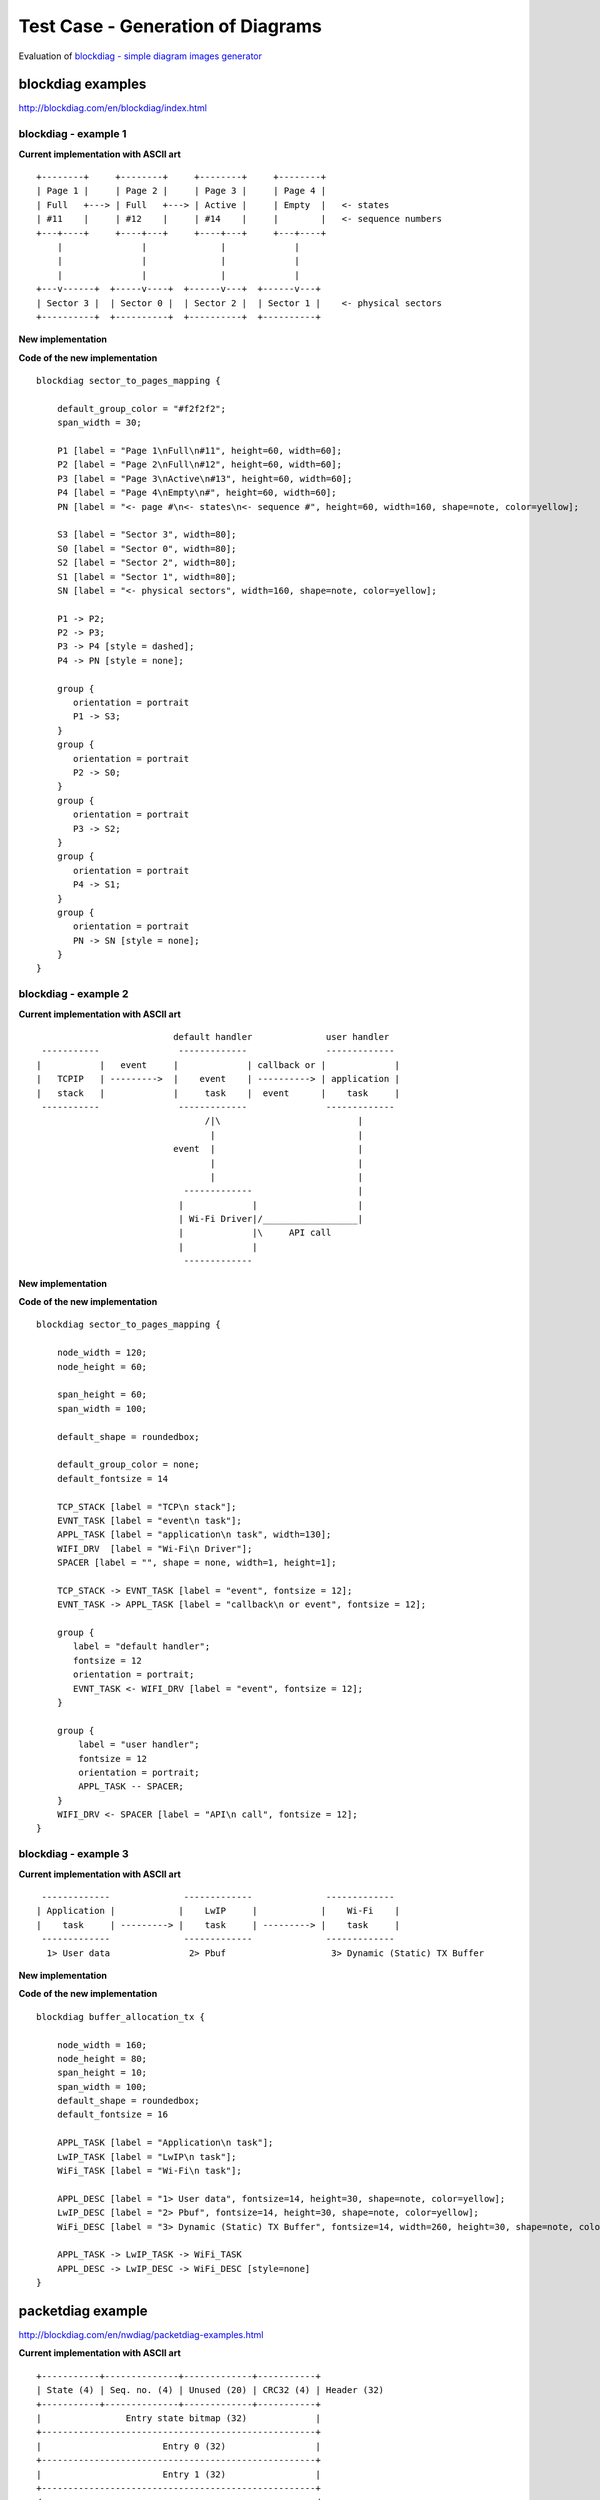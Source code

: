 Test Case - Generation of Diagrams
==================================

Evaluation of `blockdiag - simple diagram images generator <http://blockdiag.com/en/index.html>`_


blockdiag examples
^^^^^^^^^^^^^^^^^^

http://blockdiag.com/en/blockdiag/index.html


blockdiag - example 1
"""""""""""""""""""""

**Current implementation with ASCII art**

::

    +--------+     +--------+     +--------+     +--------+
    | Page 1 |     | Page 2 |     | Page 3 |     | Page 4 |
    | Full   +---> | Full   +---> | Active |     | Empty  |   <- states
    | #11    |     | #12    |     | #14    |     |        |   <- sequence numbers
    +---+----+     +----+---+     +----+---+     +---+----+
        |               |              |             |
        |               |              |             |
        |               |              |             |
    +---v------+  +-----v----+  +------v---+  +------v---+
    | Sector 3 |  | Sector 0 |  | Sector 2 |  | Sector 1 |    <- physical sectors
    +----------+  +----------+  +----------+  +----------+

**New implementation**

.. blockdiag::

    blockdiag sector_to_pages_mapping {

        default_group_color = "#f2f2f2";
        span_width = 30;

        P1 [label = "Page 1\nFull\n#11", height=60, width=60];
        P2 [label = "Page 2\nFull\n#12", height=60, width=60];
        P3 [label = "Page 3\nActive\n#13", height=60, width=60];
        P4 [label = "Page 4\nEmpty\n#", height=60, width=60];
        PN [label = "<- page #\n<- states\n<- sequence #", height=60, width=160, shape=note, color=yellow];

        S3 [label = "Sector 3", width=80];
        S0 [label = "Sector 0", width=80];
        S2 [label = "Sector 2", width=80];
        S1 [label = "Sector 1", width=80];
        SN [label = "<- physical sectors", width=160, shape=note, color=yellow];

        P1 -> P2;
        P2 -> P3;
        P3 -> P4 [style = dashed];
        P4 -> PN [style = none];

        group {
           orientation = portrait
           P1 -> S3;
        }
        group {
           orientation = portrait
           P2 -> S0;
        }
        group {
           orientation = portrait
           P3 -> S2;
        }
        group {
           orientation = portrait
           P4 -> S1;
        }
        group {
           orientation = portrait
           PN -> SN [style = none];
        }
    }


**Code of the new implementation**

::

    blockdiag sector_to_pages_mapping {

        default_group_color = "#f2f2f2";
        span_width = 30;

        P1 [label = "Page 1\nFull\n#11", height=60, width=60];
        P2 [label = "Page 2\nFull\n#12", height=60, width=60];
        P3 [label = "Page 3\nActive\n#13", height=60, width=60];
        P4 [label = "Page 4\nEmpty\n#", height=60, width=60];
        PN [label = "<- page #\n<- states\n<- sequence #", height=60, width=160, shape=note, color=yellow];

        S3 [label = "Sector 3", width=80];
        S0 [label = "Sector 0", width=80];
        S2 [label = "Sector 2", width=80];
        S1 [label = "Sector 1", width=80];
        SN [label = "<- physical sectors", width=160, shape=note, color=yellow];

        P1 -> P2;
        P2 -> P3;
        P3 -> P4 [style = dashed];
        P4 -> PN [style = none];

        group {
           orientation = portrait
           P1 -> S3;
        }
        group {
           orientation = portrait
           P2 -> S0;
        }
        group {
           orientation = portrait
           P3 -> S2;
        }
        group {
           orientation = portrait
           P4 -> S1;
        }
        group {
           orientation = portrait
           PN -> SN [style = none];
        }
    }


blockdiag - example 2
"""""""""""""""""""""

**Current implementation with ASCII art**

::

                            default handler              user handler
   -----------               -------------               -------------
  |           |   event     |             | callback or |             |
  |   TCPIP   | --------->  |    event    | ----------> | application |
  |   stack   |             |     task    |  event      |    task     |
   -----------               -------------               -------------
                                  /|\                          |
                                   |                           |
                            event  |                           |
                                   |                           |
                                   |                           |
                              -------------                    |
                             |             |                   |
                             | Wi-Fi Driver|/__________________|
                             |             |\     API call
                             |             |
                              -------------


**New implementation**

.. blockdiag::

    blockdiag sector_to_pages_mapping {

        node_width = 120; 
        node_height = 60;

        span_height = 60;
        span_width = 100;

        default_shape = roundedbox;

        default_group_color = none;
        default_fontsize = 14

        TCP_STACK [label = "TCP\n stack"];  
        EVNT_TASK [label = "event\n task"];  
        APPL_TASK [label = "application\n task", width=130];  
        WIFI_DRV  [label = "Wi-Fi\n Driver"];  
        SPACER [label = "", shape = none, width=1, height=1];

        TCP_STACK -> EVNT_TASK [label = "event", fontsize = 12];
        EVNT_TASK -> APPL_TASK [label = "callback\n or event", fontsize = 12];

        group {
           label = "default handler";
           fontsize = 12
           orientation = portrait;
           EVNT_TASK <- WIFI_DRV [label = "event", fontsize = 12];
        }

        group {
            label = "user handler";
            fontsize = 12
            orientation = portrait;
            APPL_TASK -- SPACER;
        }
        WIFI_DRV <- SPACER [label = "API\n call", fontsize = 12];
    }


**Code of the new implementation**

::

    blockdiag sector_to_pages_mapping {

        node_width = 120; 
        node_height = 60;

        span_height = 60;
        span_width = 100;

        default_shape = roundedbox;

        default_group_color = none;
        default_fontsize = 14

        TCP_STACK [label = "TCP\n stack"];  
        EVNT_TASK [label = "event\n task"];  
        APPL_TASK [label = "application\n task", width=130];  
        WIFI_DRV  [label = "Wi-Fi\n Driver"];  
        SPACER [label = "", shape = none, width=1, height=1];

        TCP_STACK -> EVNT_TASK [label = "event", fontsize = 12];
        EVNT_TASK -> APPL_TASK [label = "callback\n or event", fontsize = 12];

        group {
           label = "default handler";
           fontsize = 12
           orientation = portrait;
           EVNT_TASK <- WIFI_DRV [label = "event", fontsize = 12];
        }

        group {
            label = "user handler";
            fontsize = 12
            orientation = portrait;
            APPL_TASK -- SPACER;
        }
        WIFI_DRV <- SPACER [label = "API\n call", fontsize = 12];
    }

blockdiag - example 3
"""""""""""""""""""""

**Current implementation with ASCII art**

::

     -------------              -------------              -------------
    | Application |            |    LwIP     |            |    Wi-Fi    |
    |    task     | ---------> |    task     | ---------> |    task     |
     -------------              -------------              -------------
      1> User data               2> Pbuf                    3> Dynamic (Static) TX Buffer

**New implementation**

.. blockdiag::

    blockdiag buffer_allocation_tx {

        node_width = 160; 
        node_height = 80;
        span_height = 10;
        span_width = 100;
        default_shape = roundedbox;
        default_fontsize = 16

        APPL_TASK [label = "Application\n task"];  
        LwIP_TASK [label = "LwIP\n task"];  
        WiFi_TASK [label = "Wi-Fi\n task"];

        APPL_DESC [label = "1> User data", fontsize=14, height=30, shape=note, color=yellow];  
        LwIP_DESC [label = "2> Pbuf", fontsize=14, height=30, shape=note, color=yellow];  
        WiFi_DESC [label = "3> Dynamic (Static) TX Buffer", fontsize=14, width=260, height=30, shape=note, color=yellow];

        APPL_TASK -> LwIP_TASK -> WiFi_TASK
        APPL_DESC -> LwIP_DESC -> WiFi_DESC [style=none]
    }


**Code of the new implementation**

::

    blockdiag buffer_allocation_tx {

        node_width = 160; 
        node_height = 80;
        span_height = 10;
        span_width = 100;
        default_shape = roundedbox;
        default_fontsize = 16

        APPL_TASK [label = "Application\n task"];  
        LwIP_TASK [label = "LwIP\n task"];  
        WiFi_TASK [label = "Wi-Fi\n task"];

        APPL_DESC [label = "1> User data", fontsize=14, height=30, shape=note, color=yellow];  
        LwIP_DESC [label = "2> Pbuf", fontsize=14, height=30, shape=note, color=yellow];  
        WiFi_DESC [label = "3> Dynamic (Static) TX Buffer", fontsize=14, width=260, height=30, shape=note, color=yellow];

        APPL_TASK -> LwIP_TASK -> WiFi_TASK
        APPL_DESC -> LwIP_DESC -> WiFi_DESC [style=none]
    }


packetdiag example
^^^^^^^^^^^^^^^^^^

http://blockdiag.com/en/nwdiag/packetdiag-examples.html

**Current implementation with ASCII art**

::

    +-----------+--------------+-------------+-----------+
    | State (4) | Seq. no. (4) | Unused (20) | CRC32 (4) | Header (32)
    +-----------+--------------+-------------+-----------+
    |                Entry state bitmap (32)             |
    +----------------------------------------------------+
    |                       Entry 0 (32)                 |
    +----------------------------------------------------+
    |                       Entry 1 (32)                 |
    +----------------------------------------------------+
    /                                                    /
    /                                                    /
    +----------------------------------------------------+
    |                       Entry 125 (32)               |
    +----------------------------------------------------+

**New implementation**

.. packetdiag::

    packetdiag {
        colwidth = 32  
        node_width = 15
        node_height = 32
        default_fontsize = 12

        0-3: State\n(4)
        4-7: Seq. no.\n(4)
        8-27: Unused (20)
        28-31: CRC32\n(4)
        32-63: Entry state bitmap (32)  
        64-95: Entry 0 (32)
        96-127: Entry 1 (32)
        128-191: --- [colheight = 2]
        192-223: Entry 125 (32)
    }


**Code of the new implementation**

::

    packetdiag {
        colwidth = 32  
        node_width = 15
        node_height = 32
        default_fontsize = 12

        0-3: State\n(4)
        4-7: Seq. no.\n(4)
        8-27: Unused (20)
        28-31: CRC32\n(4)
        32-63: Entry state bitmap (32)  
        64-95: Entry 0 (32)
        96-127: Entry 1 (32)
        128-191: --- [colheight = 2]
        192-223: Entry 125 (32)
    }


seqdiag example
^^^^^^^^^^^^^^^

http://blockdiag.com/en/seqdiag/index.html

**Current implementation with ASCII art**

::


    ---------           ---------           --------- 
   |  app    |         |  event  |         |   Wi-Fi |
   |  task   |         |   task  |         |   task  |
    ---------           ---------           --------- 
        |                   |                   |
        |                   |                   |
        |      1.1> Configure country code      |
        |-------------------------------------->|
        |      1.2> Scan configuration          |
        |-------------------------------------->|
        |                   |                   |
        |                   |                   |
        |                   |                   |----
        |                   |                   |    | 2.1> Scan channel 1
        |                   |                   |<---
        |                   |                   |----
        |                   |                   |    | 2.2> Scan channel 2
        |                   |                   |<---
        |                   |                   |
        |                   |                   |      ....  ...
        |                   |                   |
        |                   |                   |----
        |                   |                   |    | 2.x> Scan channel N
        |                   |                   |<---
        |                   |                   |
        |           3.1 SYSTEM_EVENT_SCAN_DONE  |
        |                   |<------------------|
        |  3.2 SYSTEM_EVENT_SCAN_DONE           |
        |<------------------|                   |
        |                   |                   |


**New implementation**

.. seqdiag::

    seqdiag {
        activation = none;
        edge_length = 160;
        span_height = 15;
        default_shape = roundedbox;
        default_fontsize = 12; 

        app_task; event_task; Wi-Fi_task; 

        app_task   -> Wi-Fi_task [label = "1.1 > Configure country code"];
        app_task   -> Wi-Fi_task [label = "1.2 > Scan configuration"];
        Wi-Fi_task -> Wi-Fi_task [label = "2.1 > Scan channel 1"];
        Wi-Fi_task -> Wi-Fi_task [label = "2.2 > Scan channel 2"];
        Wi-Fi_task -> Wi-Fi_task [label = "..."];
        Wi-Fi_task -> Wi-Fi_task [label = "2.N > Scan channel N"];
        event_task <- Wi-Fi_task [label = "3.1 > SYSTEM_EVENT_SCAN_DONE"];
        app_task <- event_task [label = "3.2 > SYSTEM_EVENT_SCAN_DONE"];
    }


**Code of the new implementation**

::

    seqdiag {
        activation = none;
        edge_length = 160;
        span_height = 15;
        default_shape = roundedbox;
        default_fontsize = 12; 

        app_task; event_task; Wi-Fi_task; 

        app_task   -> Wi-Fi_task [label = "1.1 > Configure country code"];
        app_task   -> Wi-Fi_task [label = "1.2 > Scan configuration"];
        Wi-Fi_task -> Wi-Fi_task [label = "2.1 > Scan channel 1"];
        Wi-Fi_task -> Wi-Fi_task [label = "2.2 > Scan channel 2"];
        Wi-Fi_task -> Wi-Fi_task [label = "..."];
        Wi-Fi_task -> Wi-Fi_task [label = "2.N > Scan channel N"];
        event_task <- Wi-Fi_task [label = "3.1 > SYSTEM_EVENT_SCAN_DONE"];
        app_task <- event_task [label = "3.2 > SYSTEM_EVENT_SCAN_DONE"];
    }
